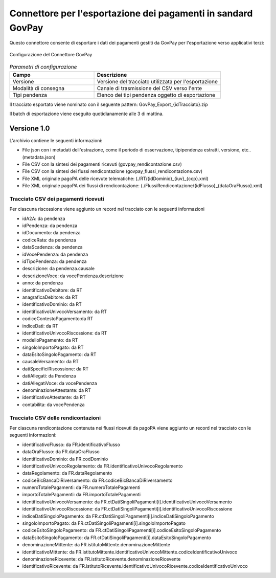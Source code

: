 .. _govpay_configurazione_connettori_govpay:

Connettore per l'esportazione dei pagamenti in sandard GovPay
-------------------------------------------------------------

Questo connettore consente di esportare i dati dei pagamenti gestiti da GovPay per l'esportazione verso applicativi terzi: 

.. figure:: ../../_images/48ConnettoreGOVPAY.png
   :align: center
   :name: 48ConnettoreGOVPAY

   Configurazione del Connettore GovPay

.. csv-table:: *Parametri di configurazione*
   :header: "Campo", "Descrizione"
   :widths: 40,60

   "Versione", "Versione del tracciato utilizzata per l'esportazione"
   "Modalità di consegna", "Canale di trasmissione del CSV verso l'ente"
   "Tipi pendenza", "Elenco dei tipi pendenza oggetto di esportazione"
  
Il tracciato esportato viene nominato con il seguente pattern: GovPay_Export_{idTracciato}.zip

Il batch di esportazione viene eseguito quotidianamente alle 3 di mattina.  

Versione 1.0
~~~~~~~~~~~~

L'archivio contiene le seguenti informazioni:

* File json con i metadati dell'estrazione, come il periodo di osservazione, tipipendenza estratti, versione, etc.. (metadata.json)
* File CSV con la sintesi dei pagamenti ricevuti (govpay_rendicontazione.csv)
* File CSV con la sintesi dei flussi rendicontazione (govpay_flussi_rendicontazione.csv)
* File XML originale pagoPA delle ricevute telematiche: (./RT/{idDominio}_{iuv}_{ccp}.xml)
* File XML originale pagoPA dei flussi di rendicontazione: (./FlussiRendicontazione/{idFlusso}_{dataOraFlusso}.xml)

Tracciato CSV dei pagamenti ricevuti
^^^^^^^^^^^^^^^^^^^^^^^^^^^^^^^^^^^^

Per ciascuna riscossione viene aggiunto un record nel tracciato con le seguenti informazioni

* idA2A: da pendenza
* idPendenza: da pendenza
* idDocumento: da pendenza
* codiceRata: da pendenza
* dataScadenza: da pendenza
* idVocePendenza: da pendenza
* idTipoPendenza: da pendenza
* descrizione: da pendenza.causale
* descrizioneVoce: da vocePendenza.descrizione
* anno: da pendenza
* identificativoDebitore: da RT
* anagraficaDebitore: da RT
* identificativoDominio: da RT
* identificativoUnivocoVersamento: da RT
* codiceContestoPagamento:da RT
* indiceDati: da RT
* identificativoUnivocoRiscossione: da RT
* modelloPagamento: da RT
* singoloImportoPagato: da RT
* dataEsitoSingoloPagamento: da RT
* causaleVersamento: da RT
* datiSpecificiRiscossione: da RT
* datiAllegati: da Pendenza
* datiAllegatiVoce: da vocePendenza
* denominazioneAttestante: da RT
* identificativoAttestante: da RT
* contabilita: da vocePendenza

Tracciato CSV delle rendicontazioni
^^^^^^^^^^^^^^^^^^^^^^^^^^^^^^^^^^^

Per ciascuna rendicontazione contenuta nei flussi ricevuti da pagoPA viene aggiunto un record nel tracciato con le seguenti informazioni:

* identificativoFlusso: da FR.identificativoFlusso
* dataOraFlusso: da FR.dataOraFlusso
* identificativoDominio: da FR.codDominio
* identificativoUnivocoRegolamento: da FR.identificativoUnivocoRegolamento
* dataRegolamento: da FR.dataRegolamento
* codiceBicBancaDiRiversamento: da FR.codiceBicBancaDiRiversamento
* numeroTotalePagamenti: da FR.numeroTotalePagamenti
* importoTotalePagamenti: da FR.importoTotalePagamenti
* identificativoUnivocoVersamento: da FR.ctDatiSingoliPagamenti[i].identificativoUnivocoVersamento
* identificativoUnivocoRiscossione: da FR.ctDatiSingoliPagamenti[i].identificativoUnivocoRiscossione
* indiceDatiSingoloPagamento: da FR.ctDatiSingoliPagamenti[i].indiceDatiSingoloPagamento
* singoloImportoPagato: da FR.ctDatiSingoliPagamenti[i].singoloImportoPagato
* codiceEsitoSingoloPagamento: da FR.ctDatiSingoliPagamenti[i].codiceEsitoSingoloPagamento
* dataEsitoSingoloPagamento: da FR.ctDatiSingoliPagamenti[i].dataEsitoSingoloPagamento
* denominazioneMittente: da FR.istitutoMittente.denominazioneMittente
* identificativoMittente: da FR.istitutoMittente.identificativoUnivocoMittente.codiceIdentificativoUnivoco
* denominazioneRicevente: da FR.istitutoRicevente.denominazioneRicevente
* identificativoRicevente: da FR.istitutoRicevente.identificativoUnivocoRicevente.codiceIdentificativoUnivoco

